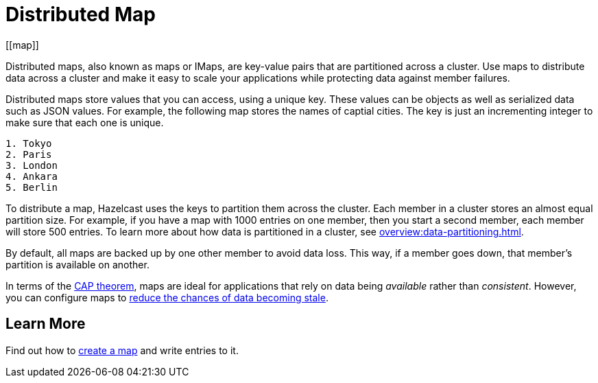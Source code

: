 = Distributed Map
:description: Distributed maps, also known as maps or IMaps, are key-value pairs that are partitioned across a cluster. Use maps to distribute data across a cluster and make it easy to scale your applications while protecting data against member failures.
:url-cap-theorem: https://en.wikipedia.org/wiki/CAP_theorem
[[map]]

{description}

Distributed maps store values that you can access, using a unique key. These values can be objects as well as serialized data such as JSON values. For example, the following map stores the names of captial cities. The key is just an incrementing integer to make sure that each one is unique.

```
1. Tokyo
2. Paris
3. London
4. Ankara
5. Berlin
```

To distribute a map, Hazelcast uses the keys to partition them across the cluster. Each member in a cluster stores an almost equal partition size.
For example, if you have a map with 1000 entries on one member, then you start a second member, each member will store 500 entries. To learn more about how data is partitioned in a cluster, see xref:overview:data-partitioning.adoc[].

By default, all maps are backed up by one other member to avoid data loss. This way, if a member goes down, that member's partition is available on another.

In terms of the link:{url-cap-theorem}[CAP theorem], maps are ideal for applications that rely on data being _available_ rather than _consistent_. However, you can configure maps to xref:managing-map-memory.adoc[reduce the chances of data becoming stale].

== Learn More

Find out how to xref:creating-a-map.adoc[create a map] and write entries to it.